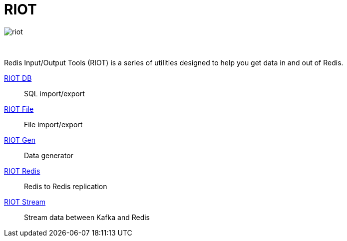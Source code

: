 = RIOT
:project-repo: redis-developer/riot
:uri-repo: https://github.com/{project-repo}
:site-url: http://developer.redislabs.com/riot
ifdef::env-github[]
:badges:
:tag: master
:!toc-title:
:tip-caption: :bulb:
:note-caption: :paperclip:
:important-caption: :heavy_exclamation_mark:
:caution-caption: :fire:
:warning-caption: :warning:
endif::[]

image::http://developer.redislabs.com/riot/riot.svg[]

{empty} +
// Badges
ifdef::badges[]
image:https://img.shields.io/github/release/redis-developer/riot.svg["Latest Release", link="https://github.com/redis-developer/riot/releases/latest"]
image:https://snyk.io/test/github/redis-developer/riot/badge.svg?targetFile=build.gradle["Known Vulnerabilities", link="https://snyk.io/test/github/redis-developer/riot?targetFile=build.gradle"]
image:https://img.shields.io/github/license/redis-developer/riot.svg["License", link="https://github.com/redis-developer/riot"]
endif::[]

[.lead]
Redis Input/Output Tools (RIOT) is a series of utilities designed to help you get data in and out of Redis.

{site-url}/db[RIOT DB]::
    SQL import/export
{site-url}/file[RIOT File]::
    File import/export
{site-url}/gen[RIOT Gen]::
    Data generator
{site-url}/redis[RIOT Redis]::
    Redis to Redis replication
{site-url}/stream[RIOT Stream]::
    Stream data between Kafka and Redis